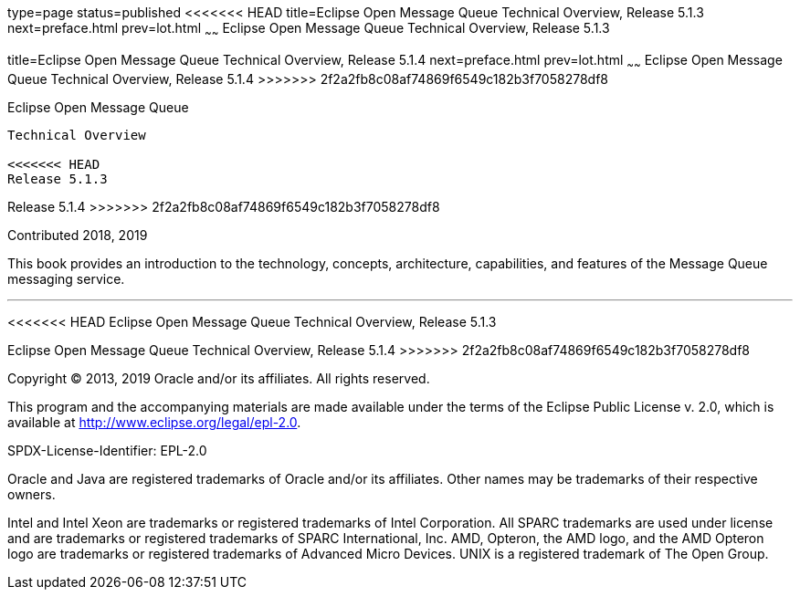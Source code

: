 type=page
status=published
<<<<<<< HEAD
title=Eclipse Open Message Queue Technical Overview, Release 5.1.3
next=preface.html
prev=lot.html
~~~~~~
Eclipse Open Message Queue Technical Overview, Release 5.1.3
=======
title=Eclipse Open Message Queue Technical Overview, Release 5.1.4
next=preface.html
prev=lot.html
~~~~~~
Eclipse Open Message Queue Technical Overview, Release 5.1.4
>>>>>>> 2f2a2fb8c08af74869f6549c182b3f7058278df8
============================================================

[[open-message-queue]]
Eclipse Open Message Queue
--------------------------

Technical Overview

<<<<<<< HEAD
Release 5.1.3
=======
Release 5.1.4
>>>>>>> 2f2a2fb8c08af74869f6549c182b3f7058278df8

Contributed 2018, 2019

This book provides an introduction to the technology, concepts,
architecture, capabilities, and features of the Message Queue messaging
service.

[[sthref1]]

'''''

<<<<<<< HEAD
Eclipse Open Message Queue Technical Overview, Release 5.1.3
=======
Eclipse Open Message Queue Technical Overview, Release 5.1.4
>>>>>>> 2f2a2fb8c08af74869f6549c182b3f7058278df8

Copyright © 2013, 2019 Oracle and/or its affiliates. All rights reserved.

This program and the accompanying materials are made available under the 
terms of the Eclipse Public License v. 2.0, which is available at 
http://www.eclipse.org/legal/epl-2.0. 

SPDX-License-Identifier: EPL-2.0

Oracle and Java are registered trademarks of Oracle and/or its 
affiliates. Other names may be trademarks of their respective owners. 

Intel and Intel Xeon are trademarks or registered trademarks of Intel 
Corporation. All SPARC trademarks are used under license and are 
trademarks or registered trademarks of SPARC International, Inc. AMD, 
Opteron, the AMD logo, and the AMD Opteron logo are trademarks or 
registered trademarks of Advanced Micro Devices. UNIX is a registered 
trademark of The Open Group. 

